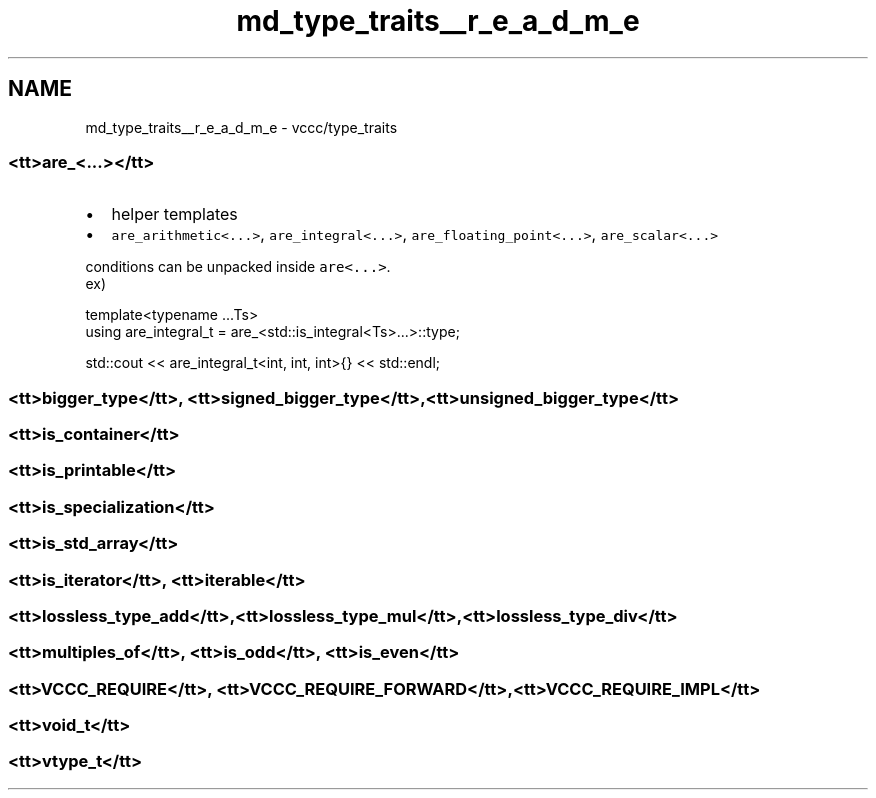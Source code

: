 .TH "md_type_traits__r_e_a_d_m_e" 3 "Fri Dec 18 2020" "VCCC" \" -*- nroff -*-
.ad l
.nh
.SH NAME
md_type_traits__r_e_a_d_m_e \- vccc/type_traits 

.SS "<tt>are_<\&.\&.\&.></tt>"
.IP "\(bu" 2
helper templates
.IP "\(bu" 2
\fCare_arithmetic<\&.\&.\&.>\fP, \fCare_integral<\&.\&.\&.>\fP, \fCare_floating_point<\&.\&.\&.>\fP, \fCare_scalar<\&.\&.\&.>\fP 
.br

.PP
.PP
conditions can be unpacked inside \fCare<\&.\&.\&.>\fP\&. 
.br
 ex) 
.PP
.nf
template<typename \&.\&.\&.Ts>
using are_integral_t = are_<std::is_integral<Ts>\&.\&.\&.>::type;

std::cout << are_integral_t<int, int, int>{} << std::endl;

.fi
.PP
.PP

.br
.SS "<tt>bigger_type</tt>, <tt>signed_bigger_type</tt>, <tt>unsigned_bigger_type</tt>"

.br
 
.SS "<tt>is_container</tt>"

.br
 
.SS "<tt>is_printable</tt>"

.br
 
.SS "<tt>is_specialization</tt>"

.br
 
.SS "<tt>is_std_array</tt>"

.br
 
.SS "<tt>is_iterator</tt>, <tt>iterable</tt>"

.br
 
.SS "<tt>lossless_type_add</tt>,<tt>lossless_type_mul</tt>,<tt>lossless_type_div</tt>"

.br
 
.SS "<tt>multiples_of</tt>, <tt>is_odd</tt>, <tt>is_even</tt>"

.br
 
.SS "<tt>VCCC_REQUIRE</tt>, <tt>VCCC_REQUIRE_FORWARD</tt>, <tt>VCCC_REQUIRE_IMPL</tt>"

.br
 
.SS "<tt>void_t</tt>"

.br
 
.SS "<tt>vtype_t</tt>"

